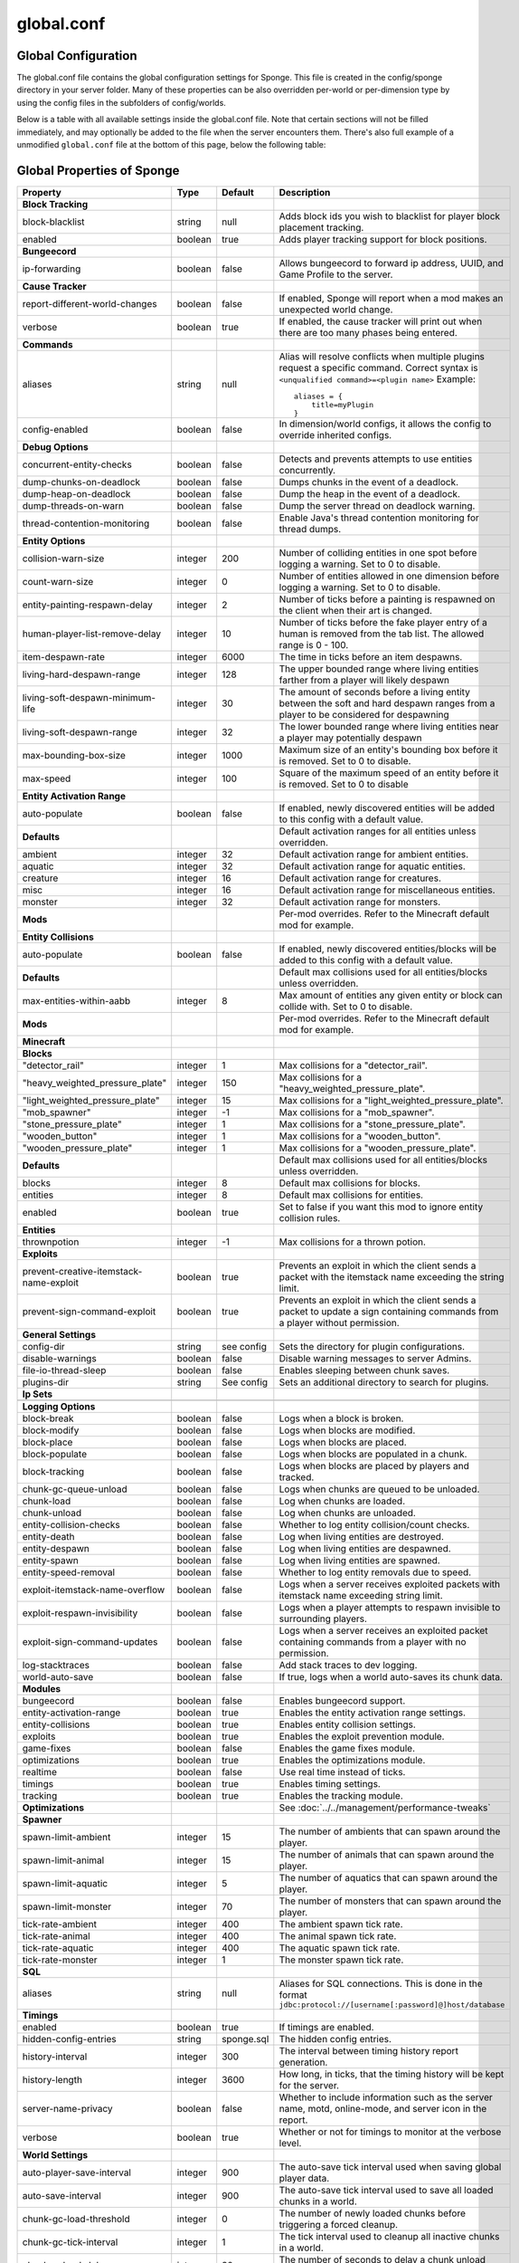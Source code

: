 ===========
global.conf
===========

Global Configuration
~~~~~~~~~~~~~~~~~~~~

The global.conf file contains the global configuration settings for Sponge. This file is created in the config/sponge
directory in your server folder. Many of these properties can be also overridden per-world or per-dimension type by
using the config files in the subfolders of config/worlds.

Below is a table with all available settings inside the global.conf file. Note that certain sections will not be filled
immediately, and may optionally be added to the file when the server encounters them. There's also full example of a
unmodified ``global.conf`` file at the bottom of this page, below the following table:

Global Properties of Sponge
~~~~~~~~~~~~~~~~~~~~~~~~~~~

========================================  ========  ==========  ===============================================
Property                                  Type      Default     Description
========================================  ========  ==========  ===============================================
**Block Tracking**
block-blacklist                           string    null        Adds block ids you wish to blacklist for player
                                                                block placement tracking.
enabled                                   boolean   true        Adds player tracking support for block
                                                                positions.
**Bungeecord**

ip-forwarding                             boolean   false       Allows bungeecord to forward ip address, UUID,
                                                                and Game Profile to the server.
**Cause Tracker**
report-different-world-changes            boolean   false       If enabled, Sponge will report when a mod makes
                                                                an unexpected world change.
verbose                                   boolean   true        If enabled, the cause tracker will print out
                                                                when there are too many phases being entered.
**Commands**
aliases                                   string    null        Alias will resolve conflicts when multiple
                                                                plugins request a specific command. Correct
                                                                syntax is
                                                                ``<unqualified command>=<plugin name>``
                                                                Example: ::

                                                                    aliases = {
                                                                        title=myPlugin
                                                                    }
config-enabled                            boolean   false       In dimension/world configs, it allows the
                                                                config to override inherited configs.
**Debug Options**
concurrent-entity-checks                  boolean   false       Detects and prevents attempts to use entities
                                                                concurrently.
dump-chunks-on-deadlock                   boolean   false       Dumps chunks in the event of a deadlock.
dump-heap-on-deadlock                     boolean   false       Dump the heap in the event of a deadlock.
dump-threads-on-warn                      boolean   false       Dump the server thread on deadlock warning.
thread-contention-monitoring              boolean   false       Enable Java's thread contention monitoring for
                                                                thread dumps.
**Entity Options**
collision-warn-size                       integer   200         Number of colliding entities in one spot before
                                                                logging a warning. Set to 0 to disable.
count-warn-size                           integer   0           Number of entities allowed in one dimension
                                                                before logging a warning. Set to 0 to disable.
entity-painting-respawn-delay             integer   2           Number of ticks before a painting is respawned
                                                                on the client when their art is changed.
human-player-list-remove-delay            integer   10          Number of ticks before the fake player entry of
                                                                a human is removed from the tab list. The
                                                                allowed range is 0 - 100.
item-despawn-rate                         integer   6000        The time in ticks before an item despawns.
living-hard-despawn-range                 integer   128         The upper bounded range where living entities farther
                                                                from a player will likely despawn
living-soft-despawn-minimum-life          integer   30          The amount of seconds before a living entity between
                                                                the soft and hard despawn ranges from a player to be
                                                                considered for despawning
living-soft-despawn-range                 integer   32          The lower bounded range where living entities near a
                                                                player may potentially despawn
max-bounding-box-size                     integer   1000        Maximum size of an entity's bounding box before
                                                                it is removed. Set to 0 to disable.
max-speed                                 integer   100         Square of the maximum speed of an entity before
                                                                it is removed. Set to 0 to disable
**Entity Activation Range**
auto-populate                             boolean   false       If enabled, newly discovered entities will be
                                                                added to this config with a default value.
**Defaults**                                                    Default activation ranges for all entities unless
                                                                overridden.
ambient                                   integer   32          Default activation range for ambient entities.
aquatic                                   integer   32          Default activation range for aquatic entities.
creature                                  integer   16          Default activation range for creatures.
misc                                      integer   16          Default activation range for miscellaneous
                                                                entities.
monster                                   integer   32          Default activation range for monsters.
**Mods**                                                        Per-mod overrides. Refer to the Minecraft default
                                                                mod for example.
**Entity Collisions**
auto-populate                             boolean   false       If enabled, newly discovered entities/blocks will
                                                                be added to this config with a default value.
**Defaults**                                                    Default max collisions used for all entities/blocks
                                                                unless overridden.
max-entities-within-aabb                  integer   8           Max amount of entities any given entity or block
                                                                can collide with. Set to 0 to disable.
**Mods**                                                        Per-mod overrides. Refer to the Minecraft default
                                                                mod for example.
**Minecraft**
**Blocks**
"detector_rail"                           integer   1           Max collisions for a "detector_rail".
"heavy_weighted_pressure_plate"           integer   150         Max collisions for a "heavy_weighted_pressure_plate".
"light_weighted_pressure_plate"           integer   15          Max collisions for a "light_weighted_pressure_plate".
"mob_spawner"                             integer   -1          Max collisions for a "mob_spawner".
"stone_pressure_plate"                    integer   1           Max collisions for a "stone_pressure_plate".
"wooden_button"                           integer   1           Max collisions for a "wooden_button".
"wooden_pressure_plate"                   integer   1           Max collisions for a "wooden_pressure_plate".
**Defaults**                                                    Default max collisions used for all entities/blocks
                                                                unless overridden.
blocks                                    integer   8           Default max collisions for blocks.
entities                                  integer   8           Default max collisions for entities.
enabled                                   boolean   true        Set to false if you want this mod to ignore entity
                                                                collision rules.
**Entities**
thrownpotion                              integer   -1          Max collisions for a thrown potion.
**Exploits**
prevent-creative-itemstack-name-exploit   boolean   true        Prevents an exploit in which the client sends a
                                                                packet with the itemstack name exceeding the
                                                                string limit.
prevent-sign-command-exploit              boolean   true        Prevents an exploit in which the client sends a
                                                                packet to update a sign containing commands from
                                                                a player without permission.
**General Settings**
config-dir                                string    see config  Sets the directory for plugin configurations.
disable-warnings                          boolean   false       Disable warning messages to server Admins.
file-io-thread-sleep                      boolean   false       Enables sleeping between chunk saves.
plugins-dir                               string    See config  Sets an additional directory to search for plugins.
**Ip Sets**

.. TODO Explain IP Sets

**Logging Options**
block-break                               boolean   false       Logs when a block is broken.
block-modify                              boolean   false       Logs when blocks are modified.
block-place                               boolean   false       Logs when blocks are placed.
block-populate                            boolean   false       Logs when blocks are populated in a chunk.
block-tracking                            boolean   false       Logs when blocks are placed by players and
                                                                tracked.
chunk-gc-queue-unload                     boolean   false       Logs when chunks are queued to be unloaded.
chunk-load                                boolean   false       Log when chunks are loaded.
chunk-unload                              boolean   false       Log when chunks are unloaded.
entity-collision-checks                   boolean   false       Whether to log entity collision/count checks.
entity-death                              boolean   false       Log when living entities are destroyed.
entity-despawn                            boolean   false       Log when living entities are despawned.
entity-spawn                              boolean   false       Log when living entities are spawned.
entity-speed-removal                      boolean   false       Whether to log entity removals due to speed.
exploit-itemstack-name-overflow           boolean   false       Logs when a server receives exploited packets
                                                                with itemstack name exceeding string limit.
exploit-respawn-invisibility              boolean   false       Logs when a player attempts to respawn
                                                                invisible to surrounding players.
exploit-sign-command-updates              boolean   false       Logs when a server receives an exploited packet
                                                                containing commands from a player with no
                                                                permission.
log-stacktraces                           boolean   false       Add stack traces to dev logging.
world-auto-save                           boolean   false       If true, logs when a world auto-saves its chunk data.
**Modules**
bungeecord                                boolean   false       Enables bungeecord support.
entity-activation-range                   boolean   true        Enables the entity activation range settings.
entity-collisions                         boolean   true        Enables entity collision settings.
exploits                                  boolean   true        Enables the exploit prevention module.
game-fixes                                boolean   false       Enables the game fixes module.
optimizations                             boolean   true        Enables the optimizations module.
realtime                                  boolean   false       Use real time instead of ticks.
timings                                   boolean   true        Enables timing settings.
tracking                                  boolean   true        Enables the tracking module.
**Optimizations**                                               See :doc:`../../management/performance-tweaks`
**Spawner**
spawn-limit-ambient                       integer       15          The number of ambients that can spawn around the player.
spawn-limit-animal                        integer       15          The number of animals that can spawn around the player.
spawn-limit-aquatic                       integer       5           The number of aquatics that can spawn around the player.
spawn-limit-monster                       integer       70          The number of monsters that can spawn around the player.
tick-rate-ambient                         integer       400         The ambient spawn tick rate.
tick-rate-animal                          integer       400         The animal spawn tick rate.
tick-rate-aquatic                         integer       400         The aquatic spawn tick rate.
tick-rate-monster                         integer       1           The monster spawn tick rate.
**SQL**
aliases                                   string    null        Aliases for SQL connections. This is done in
                                                                the format
                                                                ``jdbc:protocol://[username[:password]@]host/database``
**Timings**
enabled                                   boolean   true        If timings are enabled.
hidden-config-entries                     string    sponge.sql  The hidden config entries.
history-interval                          integer   300         The interval between timing history report
                                                                generation.
history-length                            integer   3600        How long, in ticks, that the timing history
                                                                will be kept for the server.
server-name-privacy                       boolean   false       Whether to include information such as the
                                                                server name, motd, online-mode, and server
                                                                icon in the report.
verbose                                   boolean   true        Whether or not for timings to monitor at
                                                                the verbose level.
**World Settings**
auto-player-save-interval                 integer   900         The auto-save tick interval used when saving global
                                                                player data.
auto-save-interval                        integer   900         The auto-save tick interval used to save all loaded
                                                                chunks in a world.
chunk-gc-load-threshold                   integer   0           The number of newly loaded chunks before triggering
                                                                a forced cleanup.
chunk-gc-tick-interval                    integer   1           The tick interval used to cleanup all inactive
                                                                chunks in a world.
chunk-unload-delay                        integer   30          The number of seconds to delay a chunk unload once
                                                                marked inactive.
deny-chunk-requests                       boolean   true        If enabled, any request for a chunk not currently
                                                                loaded will be denied.
flowing-lava-decay                        boolean   false       Lava behaves like vanilla water when the source
                                                                block is removed, when set to true.
gameprofile-lookup-batch-size             integer   1           The amount of GameProfile requests to make against
                                                                Mojang's session server.
gameprofile-lookup-task-interval          integer   1           The interval used to process queued GameProfile
                                                                requests.
generate-spawn-on-load                    boolean   false       If the world should generate spawn when the
                                                                world is loaded.
infinite-water-source                     boolean   false       False = Default vanilla water source behaviour.
invalid-lookup-uuids                      array     See config  The list of uuid's that shouldn't be looked up on
                                                                Mojang's session server.
item-merge-radius                         integer   2.5         The merge radius for item entities.
keep-spawn-loaded                         boolean   false       If the spawn should stay loaded with no players. Has no effect in global config. Config doesn't need to be enabled either, because it will always fall back to the world config.
leaf-decay                                boolean   true        If enabled, allows natural leaf decay.
load-on-startup                           boolean   false       If the world should be loaded on startup. Has no effect in global config. Config doesn't need to be enabled either, because it will always fall back to the world config.
mob-spawn-range                           integer   8           Specifies the radius (in chunks) of where creatures
                                                                will spawn. This value is capped to the current
                                                                view distance setting in server.properties.
**Portal Agents**                                               A list of all detected portal agents used in this
                                                                world. In order to override, change the target world
                                                                name to any other valid world. If world is not found,
                                                                it will fallback to default.
"minecraft:default_nether"                world     DIM-1       The default nether world.
"minecraft:default_the_end"               world     DIM1        The default end world.
pvp-enabled                               boolean   true        If the would allows PVP combat.
weather-ice-and-snow                      boolean   true        Enable to allow the natural formation of ice and
                                                                snow.
weather-thunder                           boolean   true        Enable to initiate thunderstorms.
world-enabled                             boolean   true        Enable if this world should be registered.
========================================  ========  ==========  ===============================================

This config was generated using SpongeForge build 2811 (with Forge 2555), SpongeAPI version 7.0:

.. code-block:: none
    
    # 1.0
    # 
    # # If you need help with the configuration or have any questions related to Sponge,
    # # join us at the IRC or drop by our forums and leave a post.
    # 
    # # IRC: #sponge @ irc.esper.net ( https://webchat.esper.net/?channel=sponge )
    # # Forums: https://forums.spongepowered.org/
    # 

    sponge {
        block-capturing {
            # If enabled, newly discovered blocks will be added to this config with a default value.
            auto-populate=false
            # Per-mod block id mappings for controlling capturing behavior
            mods {
                extrautils2 {
                    # Set to true to perform individual capturing (i.e. skip bulk capturing) for scheduled ticks for a block type
                    block-tick-capturing {
                        redstoneclock=true
                    }
                    # Set to false if you want to ignore all specific rules for this mod
                    enabled=true
                }
            }
        }
        block-tracking {
            # Add block ids you wish to blacklist for player block placement tracking.
            block-blacklist=[]
            # If enabled, adds player tracking support for block positions. Note: This should only be disabled if you do not care who caused a block to change.
            enabled=true
        }
        bungeecord {
            # If enabled, allows BungeeCord to forward IP address, UUID, and Game Profile to this server
            ip-forwarding=false
        }
        cause-tracker {
            # If true, when a mod or plugin attempts to spawn an entity
            # off the main server thread, Sponge will automatically
            # capture said entity to spawn it properly on the main
            # server thread. The catch to this is that some mods are
            # not considering the consequences of spawning an entity
            # off the server thread, and are unaware of potential race
            # conditions they may cause. If this is set to false, 
            # Sponge will politely ignore the entity being spawned,
            # and emit a warning about said spawn anyways.
            capture-async-spawning-entities=true
            # If true, when a mod changes a world that is different
            # from an expected world during a WorldTick event, the
            # phase tracker will identify both the expected changed
            # world and the actual changed world. This does not mean
            # that the changes are being dropped, simply it means that
            # a mod is possibly unknowingly changing a world other
            # than what is expected.
            report-different-world-changes=false
            # If true, the phase tracker will print out when there are too many phases
            # being entered, usually considered as an issue of phase re-entrance and
            # indicates an unexpected issue of tracking phases not to complete.
            # If this is not reported yet, please report to Sponge. If it has been
            # reported, you may disable this.
            verbose=true
            # If true, the phase tracker will dump extra information about the current phaseswhen certain non-PhaseTracker related exceptions occur. This is usually not necessary, as the information in the exception itself can normally be used to determine the cause of the issue
            verbose-errors=false
        }
        commands {
            # A mapping from unqualified command alias to plugin id of the plugin that should handle a certain command
            aliases {}
            # Patches the specified commands to respect the world of the sender instead of applying the changes on the all worlds.
            multi-world-patches {
                defaultgamemode=true
                difficulty=true
                gamerule=true
                seed=true
                setdefaultspawnpoint=true
                time=true
                toggledownfall=true
                weather=true
                worldborder=true
            }
        }
        # This setting does nothing in the global config. In dimension/world configs, it allows the config to override config(s) that it inherits from
        config-enabled=false
        debug {
            # Detect and prevent certain attempts to use entities concurrently.
            # WARNING: May drastically decrease server performance. Only enable this to debug a pre-existing issue
            concurrent-entity-checks=false
            # Dump chunks in the event of a deadlock
            dump-chunks-on-deadlock=false
            # Dump the heap in the event of a deadlock
            dump-heap-on-deadlock=false
            # Dump the server thread on deadlock warning
            dump-threads-on-warn=false
            # Enable Java's thread contention monitoring for thread dumps
            thread-contention-monitoring=false
        }
        entity {
            # Number of colliding entities in one spot before logging a warning. Set to 0 to disable
            collision-warn-size=200
            # Number of entities in one dimension before logging a warning. Set to 0 to disable
            count-warn-size=0
            # Number of ticks before a painting is respawned on clients when their art is changed
            entity-painting-respawn-delay=2
            # Number of ticks before the fake player entry of a human is removed from the tab list (range of 0 to 100 ticks).
            human-player-list-remove-delay=10
            # Controls the time in ticks for when an item despawns.
            item-despawn-rate=6000
            # The upper bounded range where living entities farther from a player will likely despawn
            living-hard-despawn-range=128
            # The amount of seconds before a living entity between the soft and hard despawn ranges from a player to be considered for despawning
            living-soft-despawn-minimum-life=30
            # The lower bounded range where living entities near a player may potentially despawn
            living-soft-despawn-range=32
            # Max size of an entity's bounding box before removing it. Set to 0 to disable
            max-bounding-box-size=1000
            # Square of the max speed of an entity before removing it. Set to 0 to disable
            max-speed=100
        }
        entity-activation-range {
            # If enabled, newly discovered entities will be added to this config with a default value.
            auto-populate=false
            # Default activation ranges used for all entities unless overridden.
            defaults {
                ambient=32
                aquatic=32
                creature=32
                misc=16
                monster=32
            }
            # Per-mod overrides. Refer to the minecraft default mod for example.
            mods {}
        }
        entity-collisions {
            # If enabled, newly discovered entities/blocks will be added to this config with a default value.
            auto-populate=false
            # Default max collisions used for all entities/blocks unless overridden.
            defaults {
                blocks=8
                entities=8
            }
            # Max amount of entities any given entity or block can collide with. This improves performance when there are more than 8 entities on top of eachother such as a 1x1 spawn pen. Set to 0 to disable.
            max-entities-within-aabb=8
            # Per-mod overrides. Refer to the minecraft default mod for example.
            mods {
                botania {
                    blocks {}
                    # Default max collisions used for all entities/blocks unless overridden.
                    defaults {}
                    # Set to false if you want mod to ignore entity collision rules.
                    enabled=true
                    entities {
                        botaniacorporeaspark=-1
                        botaniaspark=-1
                    }
                }
                minecraft {
                    blocks {
                        "detector_rail"=1
                        "heavy_weighted_pressure_plate"=150
                        "light_weighted_pressure_plate"=15
                        "mob_spawner"=-1
                        "stone_pressure_plate"=1
                        "wooden_button"=1
                        "wooden_pressure_plate"=1
                    }
                    # Default max collisions used for all entities/blocks unless overridden.
                    defaults {}
                    # Set to false if you want mod to ignore entity collision rules.
                    enabled=true
                    entities {
                        thrownpotion=-1
                    }
                }
            }
        }
        exploits {
            prevent-creative-itemstack-name-exploit=true
            prevent-sign-command-exploit=true
        }
        general {
            # The directory for Sponge plugin configurations, relative to the 
            # execution root or specified as an absolute path.
            # Note that the default: "${CANONICAL_GAME_DIR}/config"
            # is going to use the "plugins" directory in the root game directory.
            # If you wish for plugin configs to reside within a child of the configuration
            # directory, change the value to, for example, "${CANONICAL_CONFIG_DIR}/sponge/plugins".
            # Note: It is not recommended to set this to "${CANONICAL_CONFIG_DIR}/sponge", as there is
            # a possibility that plugin configurations can conflict the Sponge core configurations.
            config-dir="${CANONICAL_GAME_DIR}/config"
            # Disable warning messages to server admins
            disable-warnings=false
            # Enabled sleeping between chunk saves, beware of memory issues
            file-io-thread-sleep=false
            # Additional directory to search for plugins, relative to the 
            # execution root or specified as an absolute path.
            # Note that the default: "${CANONICAL_MODS_DIR}/plugins"
            # is going to search for a plugins folder in the mods directory.
            # If you wish for the plugins folder to reside in the root game
            # directory, change the value to "${CANONICAL_GAME_DIR}/plugins".
            plugins-dir="${CANONICAL_MODS_DIR}/plugins"
        }
        ip-sets {}
        logging {
            # Log when blocks are broken
            block-break=false
            # Log when blocks are modified
            block-modify=false
            # Log when blocks are placed
            block-place=false
            # Log when blocks are populated in a chunk
            block-populate=false
            # Log when blocks are placed by players and tracked
            block-tracking=false
            # Log when chunks are queued to be unloaded by the chunk garbage collector.
            chunk-gc-queue-unload=false
            # Log when chunks are loaded
            chunk-load=false
            # Log when chunks are unloaded
            chunk-unload=false
            # Whether to log entity collision/count checks
            entity-collision-checks=false
            # Log when living entities are destroyed
            entity-death=false
            # Log when living entities are despawned
            entity-despawn=false
            # Log when living entities are spawned
            entity-spawn=false
            # Whether to log entity removals due to speed
            entity-speed-removal=false
            # Log when server receives exploited packet with itemstack name exceeding string limit.
            exploit-itemstack-name-overflow=false
            # Log when player attempts to respawn invisible to surrounding players.
            exploit-respawn-invisibility=false
            # Log when server receives exploited packet to update a sign containing commands from player with no permission.
            exploit-sign-command-updates=false
            # Add stack traces to dev logging
            log-stacktraces=false
            # Log when a world auto-saves its chunk data. Note: This may be spammy depending on the auto-save-interval configured for world.
            world-auto-save=false
        }
        modules {
            block-capturing-control=true
            bungeecord=false
            entity-activation-range=true
            entity-collisions=true
            exploits=true
            game-fixes=false
            # Allows configuring Vanilla movement and speed checks
            movement-checks=false
            optimizations=true
            # Use real (wall) time instead of ticks as much as possible
            realtime=false
            # Controls block range and tick rate of tileentities.
            # Use with caution as this can break intended functionality.
            tileentity-activation=false
            timings=true
            tracking=true
        }
        movement-checks {
            # Controls whether the 'player/entity moved wrongly!' check will be enforced
            moved-wrongly=true
            # Controls whether the 'player moved too quickly!' check will be enforced
            player-moved-too-quickly=true
            # Controls whether the 'vehicle of player moved too quickly!' check will be enforced
            player-vehicle-moved-too-quickly=true
        }
        optimizations {
            # Runs lighting updates async.
            async-lighting {
                # If enabled, runs lighting updates async.
                enabled=true
                # The amount of threads to dedicate for async lighting updates. (Default: 2)
                num-threads=2
            }
            # Caches tameable entities owners to avoid constant lookups against data watchers. If mods cause issue, disable.
            cache-tameable-owners=true
            # If enabled, block item drops are pre-processed to avoid 
            # having to spawn extra entities that will be merged post spawning.
            # Usually, Sponge is smart enough to determine when to attempt an item pre-merge
            # and when not to, however, in certain cases, some mods rely on items not being
            # pre-merged and actually spawned, in which case, the items will flow right through
            # without being merged.
            drops-pre-merge=false
            # If enabled, uses Panda4494's Redstone implementation which improves performance.
            # See https://bugs.mojang.com/browse/MC-11193 for more information.
            # Note: This optimization has a few issues which is explained in the bug report. We are not responsible for any issues this may cause.
            panda-redstone=false
            # Handles structures that are saved to disk. Certain structures can take up large amounts
            # of disk space for very large maps and the data for these structures is only needed while the world
            # around them is generating. Disabling saving of these structures can save disk space and time during
            # saves if your world is already fully generated.
            # Warning: disabling structure saving will break the vanilla locate command.
            structure-saving {
                # If enabled, newly discovered structures will be added to this config with a default value.
                auto-populate=false
                enabled=false
                # Per-mod overrides. Refer to the minecraft default mod for example.
                mods {
                    minecraft {
                        # Set to false if you want mod to never save structures.
                        enabled=true
                        structures {
                            mineshaft=false
                        }
                    }
                }
            }
        }
        # Used to control spawn limits around players.
        # Note: The radius uses the lower value of mob spawn range and server's view distance.
        spawner {
            # The number of ambients the spawner can potentially spawn around a player.
            spawn-limit-ambient=15
            # The number of animals the spawner can potentially spawn around a player.
            spawn-limit-animal=15
            # The number of aquatics the spawner can potentially spawn around a player.
            spawn-limit-aquatic=5
            # The number of monsters the spawner can potentially spawn around a player.
            spawn-limit-monster=70
            # The ambient spawning tick rate. Default: 400
            tick-rate-ambient=400
            # The animal spawning tick rate. Default: 400
            tick-rate-animal=400
            # The aquatic spawning tick rate. Default: 400
            tick-rate-aquatic=400
            # The monster spawning tick rate. Default: 1
            tick-rate-monster=1
        }
        # Configuration options related to the Sql service, including connection aliases etc
        sql {
            # Aliases for SQL connections, in the format jdbc:protocol://[username[:password]@]host/database
            aliases {}
        }
        # Blocks to blacklist for safe teleportation.
        teleport-helper {
            # If enabled, this blacklist will always be respected, otherwise, plugins can choose whetheror not to respect it.
            force-blacklist=false
            # Block IDs that are listed here will not be selected by Sponge's safe teleport routine as a safe block for players to warp into.
            # You should only list blocks here that are incorrectly selected, solid blocks that prevent movement are automatically excluded.
            unsafe-body-block-ids=[]
            # Block IDs that are listed here will not be selected by Sponge's safe teleport routine as a safe floor block.
            unsafe-floor-block-ids=[]
        }
        tileentity-activation {
            # If enabled, newly discovered tileentities will be added to this config with default settings.
            auto-populate=false
            # Default activation block range used for all tileentities unless overidden.
            default-block-range=64
            # Default tick rate used for all tileentities unless overidden.
            default-tick-rate=1
            # Per-mod overrides. Refer to the minecraft default mod for example.
            mods {}
        }
        timings {
            enabled=true
            hidden-config-entries=[
                "sponge.sql"
            ]
            history-interval=300
            history-length=3600
            server-name-privacy=false
            verbose=true
        }
        world {
            # The auto-save tick interval used when saving global player data. (Default: 900)
            # Note: 20 ticks is equivalent to 1 second. Set to 0 to disable.
            auto-player-save-interval=900
            # The auto-save tick interval used to save all loaded chunks in a world. 
            # Set to 0 to disable. (Default: 900) 
            # Note: 20 ticks is equivalent to 1 second.
            auto-save-interval=900
            # The number of newly loaded chunks before triggering a forced cleanup. 
            # Note: When triggered, the loaded chunk threshold will reset and start incrementing. 
            # Disabled by default.
            chunk-gc-load-threshold=0
            # The tick interval used to cleanup all inactive chunks that have leaked in a world. 
            # Set to 0 to disable which restores vanilla handling. (Default: 600)
            chunk-gc-tick-interval=600
            # The number of seconds to delay a chunk unload once marked inactive. (Default: 15)
            # Note: This gets reset if the chunk becomes active again.
            chunk-unload-delay=15
            # If enabled, any request for a chunk not currently loaded will be denied (exceptions apply for things like world gen and player movement). 
            # Note: As this is an experimental setting for performance gain, if you encounter any issues then we recommend disabling it.
            deny-chunk-requests=true
            # Lava behaves like vanilla water when source block is removed
            flowing-lava-decay=false
            # The amount of GameProfile requests to make against Mojang's session server. (Default: 1)
            # Note: Mojang accepts a maximum of 600 requests every 10 minutes from a single IP address.
            # If you are running multiple servers behind the same IP, it is recommended to raise the 'gameprofile-task-interval' setting
            # in order to compensate for the amount requests being sent.
            # Finally, if set to 0 or less, the default batch size will be used.
            # For more information visit http://wiki.vg/Mojang_API
            gameprofile-lookup-batch-size=1
            # The interval, in seconds, used by the GameProfileQueryTask to process queued gameprofile requests. (Default: 4)
            # Note: This setting should be raised if you experience the following error:
            # "The client has sent too many requests within a certain amount of time".
            # Finally, if set to 0 or less, the default interval will be used.
            gameprofile-lookup-task-interval=4
            # Enable if you want the world to generate spawn the moment its loaded.
            generate-spawn-on-load=null
            # Vanilla water source behavior - is infinite
            infinite-water-source=false
            # The list of uuid's that should never perform a lookup against Mojang's session server.
            # Note: If you are using SpongeForge, make sure to enter any mod fake player's UUID to this list.
            invalid-lookup-uuids=[
                "00000000-0000-0000-0000-000000000000",
                "0d0c4ca0-4ff1-11e4-916c-0800200c9a66",
                "41c82c87-7afb-4024-ba57-13d2c99cae77"
            ]
            # The defined merge radius for Item entities such that when two items are
            # within the defined radius of each other, they will attempt to merge. Usually,
            # the default radius is set to 0.5 in Vanilla, however, for performance reasons
            # 2.5 is generally acceptable.
            # Note: Increasing the radius higher will likely cause performance degradation
            # with larger amount of items as they attempt to merge and search nearby
            # areas for more items. Setting to a negative value is not supported!
            item-merge-radius=2.5
            # Enable if this world's spawn should remain loaded with no players.
            keep-spawn-loaded=null
            # Enable to allow natural leaf decay.
            leaf-decay=true
            # Enable if this world should be loaded on startup.
            load-on-startup=null
            # The maximum number of queued unloaded chunks that will be unloaded in a single tick. 
            # Note: With the chunk gc enabled, this setting only applies to the ticks 
            # where the gc runs (controlled by 'chunk-gc-tick-interval')
            # Note: If the max unloads is too low, too many chunks may remain
            # loaded on the world and increases the chance for a drop in tps. (Default: 100)
            max-chunk-unloads-per-tick=100
            # Specifies the radius (in chunks) of where creatures will spawn. 
            # This value is capped to the current view distance setting in server.properties
            mob-spawn-range=4
            # A list of all detected portal agents used in this world. 
            # In order to override, change the target world name to any other valid world. 
            # Note: If world is not found, it will fallback to default.
            portal-agents {
                "minecraft:default_nether"=DIM-1
                "minecraft:default_the_end"=DIM1
            }
            # Enable if this world allows PVP combat.
            pvp-enabled=true
            # The view distance.
            # The value must be greater than or equal to 3 and less than or equal to 32
            # The server-wide view distance will be used when the value is -1.
            view-distance=-1
            # Enable to allow the natural formation of ice and snow in supported biomes.
            weather-ice-and-snow=true
            # Enable to initiate thunderstorms in supported biomes.
            weather-thunder=true
            # Enable if this world should be registered.
            world-enabled=true
        }
    }
